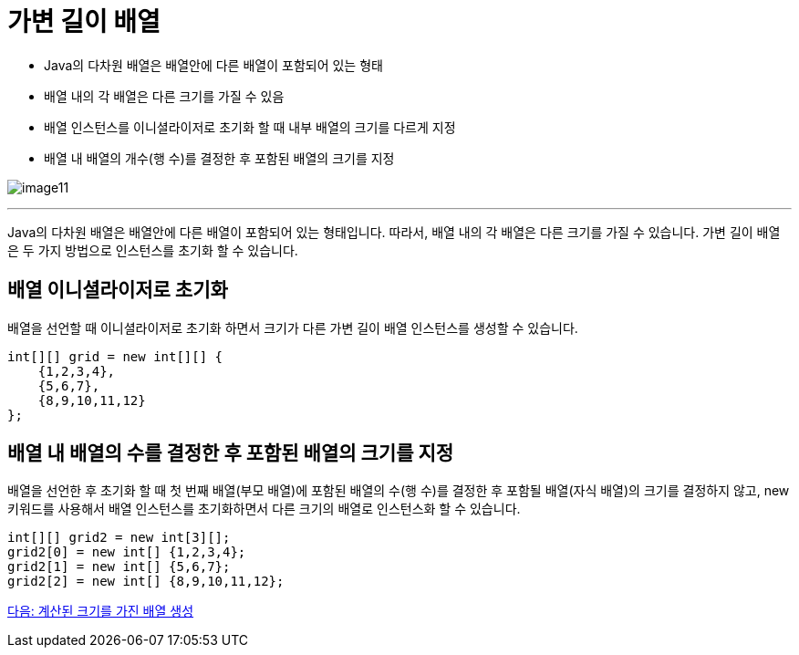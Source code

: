 = 가변 길이 배열

* Java의 다차원 배열은 배열안에 다른 배열이 포함되어 있는 형태
* 배열 내의 각 배열은 다른 크기를 가질 수 있음
* 배열 인스턴스를 이니셜라이저로 초기화 할 때 내부 배열의 크기를 다르게 지정
* 배열 내 배열의 개수(행 수)를 결정한 후 포함된 배열의 크기를 지정

image:./images/image11.png[]

---

Java의 다차원 배열은 배열안에 다른 배열이 포함되어 있는 형태입니다. 따라서, 배열 내의 각 배열은 다른 크기를 가질 수 있습니다. 가변 길이 배열은 두 가지 방법으로 인스턴스를 초기화 할 수 있습니다.

== 배열 이니셜라이저로 초기화

배열을 선언할 때 이니셜라이저로 초기화 하면서 크기가 다른 가변 길이 배열 인스턴스를 생성할 수 있습니다.

[source, java]
----
int[][] grid = new int[][] {
    {1,2,3,4},
    {5,6,7},
    {8,9,10,11,12}
};
----

== 배열 내 배열의 수를 결정한 후 포함된 배열의 크기를 지정

배열을 선언한 후 초기화 할 때 첫 번째 배열(부모 배열)에 포함된 배열의 수(행 수)를 결정한 후 포함될 배열(자식 배열)의 크기를 결정하지 않고, new 키워드를 사용해서 배열 인스턴스를 초기화하면서 다른 크기의 배열로 인스턴스화 할 수 있습니다.

[source, java]
----
int[][] grid2 = new int[3][];
grid2[0] = new int[] {1,2,3,4};
grid2[1] = new int[] {5,6,7};
grid2[2] = new int[] {8,9,10,11,12};
----

link:./14_calcuated_length_array.adoc[다음: 계산된 크기를 가진 배열 생성]